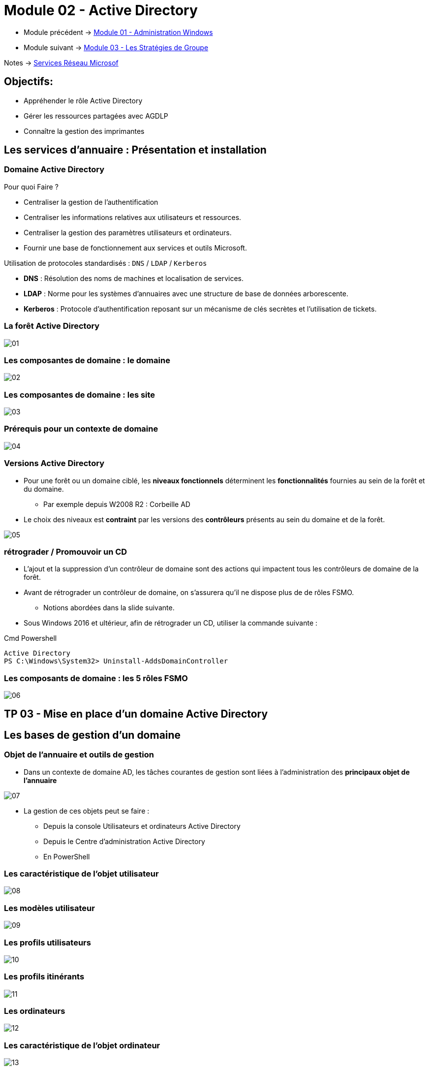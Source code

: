 = Module 02 - Active Directory
:navtitle: Active Directory

* Module précédent -> xref:tssr2023/module-08/admin.adoc[Module 01 - Administration Windows]
* Module suivant -> xref:tssr2023/module-08/gpo.adoc[Module 03 - Les Stratégies de Groupe]

Notes -> xref:notes:eni-tssr:services-reseau-microsof.adoc[Services Réseau Microsof]

== Objectifs:

****
* Appréhender le rôle Active Directory
* Gérer les ressources partagées avec AGDLP
* Connaître la gestion des imprimantes
****

== Les services d'annuaire : Présentation et installation

=== Domaine Active Directory

.Pour quoi Faire ?
****
* Centraliser la gestion de l'authentification
* Centraliser les informations relatives aux utilisateurs et ressources.
* Centraliser la gestion des paramètres utilisateurs et ordinateurs.
* Fournir une base de fonctionnement aux services et outils Microsoft.
****

.Utilisation de protocoles standardisés : `DNS` / `LDAP` / `Kerberos`
****
* *DNS* : Résolution des noms de machines et localisation de services.
* *LDAP* : Norme pour les systèmes d'annuaires avec une structure de base de données arborescente.
* *Kerberos* : Protocole d'authentification reposant sur un mécanisme de clés secrètes et l'utilisation de tickets.
****

=== La forêt Active Directory

image::tssr2023/module-08/ad/01.png[align=center]

=== Les composantes de domaine : le domaine

image::tssr2023/module-08/ad/02.png[align=center]

=== Les composantes de domaine : les site

image::tssr2023/module-08/ad/03.png[align=center]

=== Prérequis pour un contexte de domaine

image::tssr2023/module-08/ad/04.png[align=center]

=== Versions Active Directory

****
* Pour une forêt ou un domaine ciblé, les *niveaux fonctionnels* déterminent les *fonctionnalités* fournies au sein de la forêt et du domaine.
** Par exemple depuis W2008 R2 : Corbeille AD

* Le choix des niveaux est *contraint* par les versions des *contrôleurs* présents au sein du domaine et de la forêt.

image::tssr2023/module-08/ad/05.png[align=center]
****

=== rétrograder / Promouvoir un CD

****
* L'ajout et la suppression d'un contrôleur de domaine sont des actions qui impactent tous les contrôleurs de domaine de la forêt.

* Avant de rétrograder un contrôleur de domaine, on s'assurera qu'il ne dispose plus de de rôles FSMO.
** Notions abordées dans la slide suivante.

* Sous Windows 2016 et ultérieur, afin de rétrograder un CD, utiliser la commande
suivante :

.Cmd Powershell
[source,ps1]
----
Active Directory
PS C:\Windows\System32> Uninstall-AddsDomainController
----
****

=== Les composants de domaine : les 5 rôles FSMO

image::tssr2023/module-08/ad/06.png[align=center]

== TP 03  - Mise en place d'un domaine Active Directory

== Les bases de gestion d'un domaine

=== Objet de l'annuaire et outils de gestion

****
* Dans un contexte de domaine AD, les tâches courantes de gestion sont liées à l'administration des *principaux objet de l'annuaire*

image::tssr2023/module-08/ad/07.png[align=center]

* La gestion de ces objets peut se faire :
** Depuis la console Utilisateurs et ordinateurs Active Directory
** Depuis le Centre d'administration Active Directory
** En PowerShell
****

=== Les caractéristique de l'objet utilisateur

image::tssr2023/module-08/ad/08.png[align=center]

=== Les modèles utilisateur

image::tssr2023/module-08/ad/09.png[align=center]

=== Les profils utilisateurs

image::tssr2023/module-08/ad/10.png[align=center]

=== Les profils itinérants

image::tssr2023/module-08/ad/11.png[align=center]

=== Les ordinateurs

image::tssr2023/module-08/ad/12.png[align=center]

=== Les caractéristique de l'objet ordinateur

image::tssr2023/module-08/ad/13.png[align=center]

=== Les groupes

image::tssr2023/module-08/ad/14.png[align=center]

=== Les groupes globaux

image::tssr2023/module-08/ad/15.png[align=center]

=== Les groupes de domaines locaux

image::tssr2023/module-08/ad/16.png[align=center]

=== Les groupes locaux

image::tssr2023/module-08/ad/17.png[align=center]

=== Les conteneurs système

image::tssr2023/module-08/ad/18.png[align=center]

=== Les unités d'organisation

image::tssr2023/module-08/ad/19.png[align=center]
image::tssr2023/module-08/ad/20.png[align=center]

=== Importation et exportation de comptes

image::tssr2023/module-08/ad/21.png[align=center]

== TP 04 - Gestion des utilisateur et groupes dans un contexte de domaine AD

image::tssr2023/module-08/ad/22.png[align=center]

== L'accès aux ressources

=== Les ressources

****
* Le *partage* de ressource est un service nécessaire aux utilisateurs.
* Sa mise en oeuvre et sa gestion incombent à l'administrateur système quit doit respecter les exigences de *disponibilités* et de *sécurité*. 
* Nous parlerons d'*espace disque partagé*
****

=== Utilité des autorisations NTFS

.Sur un espace disque formaté NTFS ou ReFS:
****
* Les autorisations NTFS permettent de définir quels sont les *privilèges d'accès*
* *Tous les dossiers et fichiers* d'un volume formaté y sont soumis

image::tssr2023/module-08/ad/23.png[align=center]

* Elles sont visualisables et/ou modifiables depuis l’onglet *Sécurité* des éléments
****

=== Les caractéristique des autorisation NTFS

****
* Deux niveaux de gestions sont disponibles:
** Les autorisations *de base*
** Les autorisations *avancés*

* La gestion des permissions est basée sur des règles *explicites*. 
* Plusieurs règles d'accès peuvent s'appliquer à un même utilisateur.
* Chaque règle peut accorder des privilèges ou les ôter.
* Les mécanisme d'*héritage* s'applique aux autorisations positionnées sur des dossiers et s'appliquent aux objets enfant.
* Une règle de *refus* peut être explicite ou implicite.
****

=== Les autorisations NTFS de base et avancées

image::tssr2023/module-08/ad/24.png[align=center]

=== Cumul d'autorisation
****
* Chaque autorisation s'applique à un objet *utilisateur* ou *groupe de sécurité*. Il est cependant préférable de n'appliquer des autorisation qu'aux *groupes*.
* Pour chaque entrée de contrôle d'accès, l'autorisation peut être appliquée :
** *Autoriser* afin d'*accorder le privilège* correspondant.
** *Refuser* afin d'*ôter le privilège* correspondant.
* À défaut de règle d'autorisation (explicite) le concernant, l'utilisateur est soumis à un *refus implicite*. 
* Les autorisations sont *cumulatives*, la résultante des autorisations affectant un utilisateur correspond au cumul des autorisations le concernant.
* En cas de conflit, *le refuse l'emporte*.
****

=== L'héritage des autorisation NTFS
****
* L'héritage s'applique par défaut aux autorisation NTFS positionnées sur des dossiers.
* Il est conseillée d'affecter ces autorisation *en partant de la racine* d'une arborescence afin de bénéficier de l'héritage.
* L'héritage peut être rompu sur un point d'arborescence ou repropagé à partir d'un élément.

Il y a néanmoins des contraintes :

image::tssr2023/module-08/ad/25.png[align=center]
****

=== Le partage de fichiers

****
* Le partage vient en *complément* des autorisations NTFS.
Un poste disposant de partages joue le rôle de serveur de fichiers.

image::tssr2023/module-08/ad/26.png[align=center]
****

=== Les autorisations de partage
****
* Les autorisations permettent de définir :
** Quels seront les privilèges
** S'ils autoriseront ou interdiront
** Pour qui

* Les trois types de privilèges de partage sont les suivants :

image::tssr2023/module-08/ad/27.png[align=center]

* Pour chaque niveau, les privilèges correspondants pourront être :

image::tssr2023/module-08/ad/28.png[align=center]

* Chaque règle cible une ou plusieurs entités.
* Les règles de contrôles d'accès sont cumulatives et les *refus prioritaires*.
****

=== Autorisation résultantes

****
Quand l'utilisateur accès depuis son poste de travail à une ressource partagée:
* Il est d'abord soumis aux autorisations de partage
* Puis aux autorisations NTFS

image::tssr2023/module-08/ad/29.png[align=center]

* Les privilèges les plus restrictifent prévalent.
****

=== Les publication de partage

****
* Une fois créé, il est possible de le *publier* dans l'AD.
* L'objet *Partage* est soit lié à :
** *L'objet ordinateur* auquel il est associé.
** *Indépendant* et peut être déplacé dans un UO dédié.
* La publication de partage facilite la recherche pour les utilisateurs depuis leur poste client avec la fonction *Rechercher dans Active Directory*

image::tssr2023/module-08/ad/30.png[align=center]
****

=== Stratégie d'imbrication des groupes

****
Afin de gérer efficacement l'accès aux ressources, Microsoft préconise l'imbrication ges *Groupes Globaux* et de *Domaines Locaux*.

* Voir Slide sur les groupes et les domaines Locaux

image::tssr2023/module-08/ad/31.png[align=center]
****

== TP 05 - Gestion de ressources en contexte de domaine AD
== Notes 

